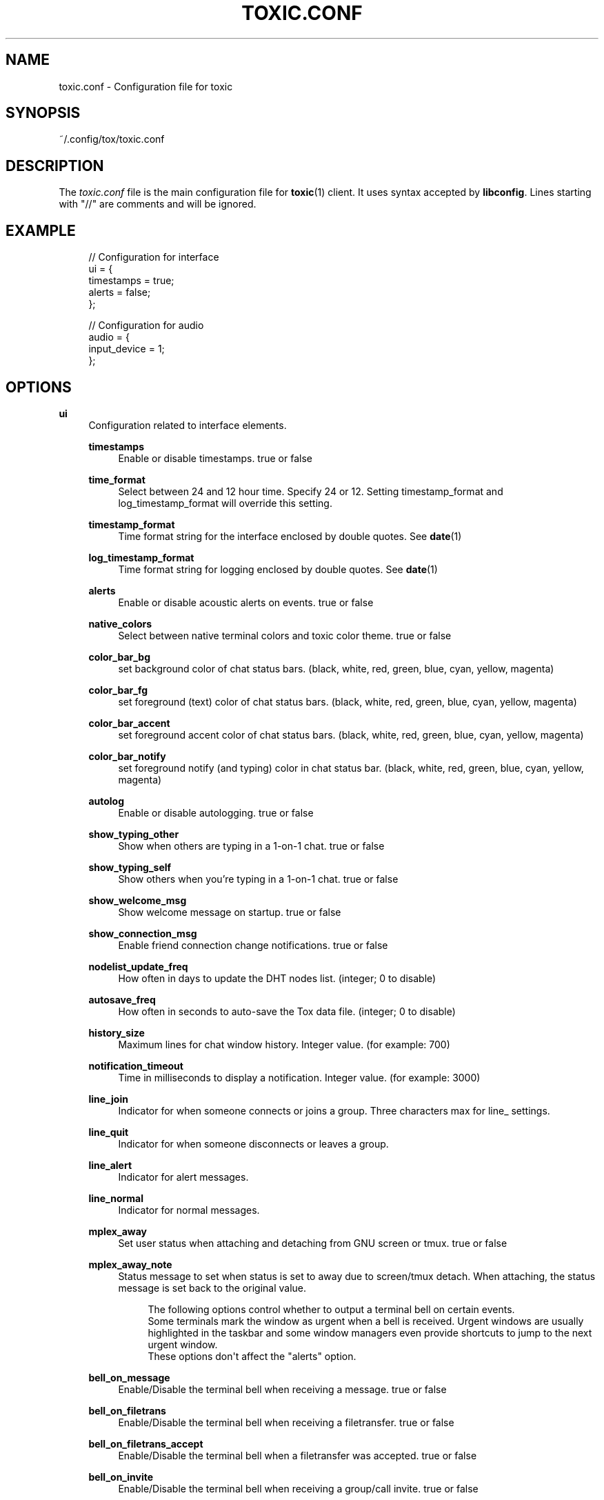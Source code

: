 '\" t
.\"     Title: toxic.conf
.\"    Author: [see the "AUTHORS" section]
.\" Generator: DocBook XSL Stylesheets v1.79.1 <http://docbook.sf.net/>
.\"      Date: 2020-11-18
.\"    Manual: Toxic Manual
.\"    Source: toxic __VERSION__
.\"  Language: English
.\"
.TH "TOXIC\&.CONF" "5" "2020\-11\-18" "toxic __VERSION__" "Toxic Manual"
.\" -----------------------------------------------------------------
.\" * Define some portability stuff
.\" -----------------------------------------------------------------
.\" ~~~~~~~~~~~~~~~~~~~~~~~~~~~~~~~~~~~~~~~~~~~~~~~~~~~~~~~~~~~~~~~~~
.\" http://bugs.debian.org/507673
.\" http://lists.gnu.org/archive/html/groff/2009-02/msg00013.html
.\" ~~~~~~~~~~~~~~~~~~~~~~~~~~~~~~~~~~~~~~~~~~~~~~~~~~~~~~~~~~~~~~~~~
.ie \n(.g .ds Aq \(aq
.el       .ds Aq '
.\" -----------------------------------------------------------------
.\" * set default formatting
.\" -----------------------------------------------------------------
.\" disable hyphenation
.nh
.\" disable justification (adjust text to left margin only)
.ad l
.\" -----------------------------------------------------------------
.\" * MAIN CONTENT STARTS HERE *
.\" -----------------------------------------------------------------
.SH "NAME"
toxic.conf \- Configuration file for toxic
.SH "SYNOPSIS"
.sp
~/\&.config/tox/toxic\&.conf
.SH "DESCRIPTION"
.sp
The \fItoxic\&.conf\fR file is the main configuration file for \fBtoxic\fR(1) client\&. It uses syntax accepted by \fBlibconfig\fR\&. Lines starting with "//" are comments and will be ignored\&.
.SH "EXAMPLE"
.sp
.if n \{\
.RS 4
.\}
.nf
// Configuration for interface
ui = {
    timestamps = true;
    alerts = false;
};

// Configuration for audio
audio = {
    input_device = 1;
};
.fi
.if n \{\
.RE
.\}
.SH "OPTIONS"
.PP
\fBui\fR
.RS 4
Configuration related to interface elements\&.
.PP
\fBtimestamps\fR
.RS 4
Enable or disable timestamps\&. true or false
.RE
.PP
\fBtime_format\fR
.RS 4
Select between 24 and 12 hour time\&. Specify 24 or 12\&. Setting timestamp_format and log_timestamp_format will override this setting\&.
.RE
.PP
\fBtimestamp_format\fR
.RS 4
Time format string for the interface enclosed by double quotes\&. See
\fBdate\fR(1)
.RE
.PP
\fBlog_timestamp_format\fR
.RS 4
Time format string for logging enclosed by double quotes\&. See
\fBdate\fR(1)
.RE
.PP
\fBalerts\fR
.RS 4
Enable or disable acoustic alerts on events\&. true or false
.RE
.PP
\fBnative_colors\fR
.RS 4
Select between native terminal colors and toxic color theme\&. true or false
.RE
.PP
\fBcolor_bar_bg\fR
.RS 4
set background color of chat status bars\&. (black, white, red, green, blue, cyan, yellow, magenta)
.RE
.PP
\fBcolor_bar_fg\fR
.RS 4
set foreground (text) color of chat status bars\&. (black, white, red, green, blue, cyan, yellow, magenta)
.RE
.PP
\fBcolor_bar_accent\fR
.RS 4
set foreground accent color of chat status bars\&. (black, white, red, green, blue, cyan, yellow, magenta)
.RE
.PP
\fBcolor_bar_notify\fR
.RS 4
set foreground notify (and typing) color in chat status bar\&. (black, white, red, green, blue, cyan, yellow, magenta)
.RE
.PP
\fBautolog\fR
.RS 4
Enable or disable autologging\&. true or false
.RE
.PP
\fBshow_typing_other\fR
.RS 4
Show when others are typing in a 1\-on\-1 chat\&. true or false
.RE
.PP
\fBshow_typing_self\fR
.RS 4
Show others when you\(cqre typing in a 1\-on\-1 chat\&. true or false
.RE
.PP
\fBshow_welcome_msg\fR
.RS 4
Show welcome message on startup\&. true or false
.RE
.PP
\fBshow_connection_msg\fR
.RS 4
Enable friend connection change notifications\&. true or false
.RE
.PP
\fBnodelist_update_freq\fR
.RS 4
How often in days to update the DHT nodes list\&. (integer; 0 to disable)
.RE
.PP
\fBautosave_freq\fR
.RS 4
How often in seconds to auto\-save the Tox data file\&. (integer; 0 to disable)
.RE
.PP
\fBhistory_size\fR
.RS 4
Maximum lines for chat window history\&. Integer value\&. (for example: 700)
.RE
.PP
\fBnotification_timeout\fR
.RS 4
Time in milliseconds to display a notification\&. Integer value\&. (for example: 3000)
.RE
.PP
\fBline_join\fR
.RS 4
Indicator for when someone connects or joins a group\&. Three characters max for line_ settings\&.
.RE
.PP
\fBline_quit\fR
.RS 4
Indicator for when someone disconnects or leaves a group\&.
.RE
.PP
\fBline_alert\fR
.RS 4
Indicator for alert messages\&.
.RE
.PP
\fBline_normal\fR
.RS 4
Indicator for normal messages\&.
.RE
.PP
\fBmplex_away\fR
.RS 4
Set user status when attaching and detaching from GNU screen or tmux\&. true or false
.RE
.PP
\fBmplex_away_note\fR
.RS 4
Status message to set when status is set to away due to screen/tmux detach\&. When attaching, the status message is set back to the original value\&.
.sp
.if n \{\
.RS 4
.\}
.nf
The following options control whether to output a terminal bell on certain events\&.
Some terminals mark the window as urgent when a bell is received\&. Urgent windows are usually highlighted in the taskbar and some window managers even provide shortcuts to jump to the next urgent window\&.
These options don\*(Aqt affect the "alerts" option\&.
.fi
.if n \{\
.RE
.\}
.RE
.PP
\fBbell_on_message\fR
.RS 4
Enable/Disable the terminal bell when receiving a message\&. true or false
.RE
.PP
\fBbell_on_filetrans\fR
.RS 4
Enable/Disable the terminal bell when receiving a filetransfer\&. true or false
.RE
.PP
\fBbell_on_filetrans_accept\fR
.RS 4
Enable/Disable the terminal bell when a filetransfer was accepted\&. true or false
.RE
.PP
\fBbell_on_invite\fR
.RS 4
Enable/Disable the terminal bell when receiving a group/call invite\&. true or false
.RE
.RE
.PP
\fBaudio\fR
.RS 4
Configuration related to audio devices\&.
.PP
\fBinput_device\fR
.RS 4
Audio input device\&. Integer value\&. Number corresponds to
/lsdev in
.RE
.PP
\fBoutput_device\fR
.RS 4
Audio output device\&. Integer value\&. Number corresponds to
/lsdev out
.RE
.PP
\fBVAD_threshold\fR
.RS 4
Voice Activity Detection threshold\&. Float value\&. Recommended values are 1\&.0\-40\&.0
.RE
.PP
\fBconference_audio_channels\fR
.RS 4
Number of channels for conference audio broadcast\&. Integer value\&. 1 (mono) or 2 (stereo)
.RE
.PP
\fBchat_audio_channels\fR
.RS 4
Number of channels for 1\-on\-1 audio broadcast\&. Integer value\&. 1 (mono) or 2 (stereo)
.RE
.PP
\fBpush_to_talk\fR
.RS 4
Enable/Disable Push\-To\-Talk for conference audio chats (active key is F2)\&. true or false
.RE
.RE
.PP
\fBtox\fR
.RS 4
Configuration related to paths\&.
.PP
\fBdownload_path\fR
.RS 4
Default path for downloads\&. String value\&. Absolute path for downloaded files\&.
.RE
.PP
\fBavatar_path\fR
.RS 4
Path for your avatar (file must be a \&.png and cannot exceed 16\&.3 KiB)
.RE
.PP
\fBautorun_path\fR
.RS 4
Path for any scripts that should be run on startup
.RE
.PP
\fBchatlogs_path\fR
.RS 4
Default path for chatlogs\&. String value\&. Absolute path for chatlog files\&.
.RE
.PP
\fBpassword_eval\fR
.RS 4
Replace password prompt by running this command and using its output as the password\&.
.RE
.RE
.PP
\fBsounds\fR
.RS 4
Configuration related to notification sounds\&. Special value "silent" can be used to disable a specific notification\&.

Each value is a string which corresponds to the absolute path of a wav sound file\&.
.PP
\fBnotif_error\fR
.RS 4
Sound to play when an error occurs\&.
.RE
.PP
\fBself_log_in\fR
.RS 4
Sound to play when you log in\&.
.RE
.PP
\fBself_log_out\fR
.RS 4
Sound to play when you log out\&.
.RE
.PP
\fBuser_log_in\fR
.RS 4
Sound to play when a contact become online\&.
.RE
.PP
\fBuser_log_out\fR
.RS 4
Sound to play when a contact become offline\&.
.RE
.PP
\fBcall_incoming\fR
.RS 4
Sound to play when you receive an incoming call\&.
.RE
.PP
\fBcall_outgoing\fR
.RS 4
Sound to play when you start a call\&.
.RE
.PP
\fBgeneric_message\fR
.RS 4
Sound to play when an event occurs\&.
.RE
.PP
\fBtransfer_pending\fR
.RS 4
Sound to play when you receive a file transfer request\&.
.RE
.PP
\fBtransfer_completed\fR
.RS 4
Sound to play when a file transfer is completed\&.
.RE
.RE
.PP
\fBkeys\fR
.RS 4
Configuration related to user interface interaction\&. Currently supported: Ctrl modified keys, Tab, PAGEUP and PAGEDOWN\&.

Each value is a string which corresponds to a key combination\&.
.PP
\fBnext_tab\fR
.RS 4
Key combination to switch next tab\&.
.RE
.PP
\fBprev_tab\fR
.RS 4
Key combination to switch previous tab\&.
.RE
.PP
\fBscroll_line_up\fR
.RS 4
Key combination to scroll one line up\&.
.RE
.PP
\fBscroll_line_down\fR
.RS 4
Key combination to scroll one line down\&.
.RE
.PP
\fBhalf_page_up\fR
.RS 4
Key combination to scroll half page up\&.
.RE
.PP
\fBhalf_page_down\fR
.RS 4
Key combination to scroll half page down\&.
.RE
.PP
\fBpage_bottom\fR
.RS 4
Key combination to scroll to page bottom\&.
.RE
.PP
\fBtoggle_peerlist\fR
.RS 4
Toggle the peer list on and off\&.
.RE
.PP
\fBtoggle_paste_mode\fR
.RS 4
Toggle treating linebreaks as enter key press\&.
.RE
.RE
.SH "FILES"
.PP
~/\&.config/tox/toxic\&.conf
.RS 4
Main configuration file\&.
.RE
.PP
__DATADIR__/toxic\&.conf\&.example
.RS 4
Configuration example\&.
.RE
.SH "SEE ALSO"
.sp
\fBtoxic\fR(1)
.SH "RESOURCES"
.sp
Project page: https://github\&.com/JFreegman/toxic
.sp
IRC channel: chat\&.freenode\&.net#tox
.SH "AUTHORS"
.sp
JFreegman <JFreegman@gmail\&.com>
